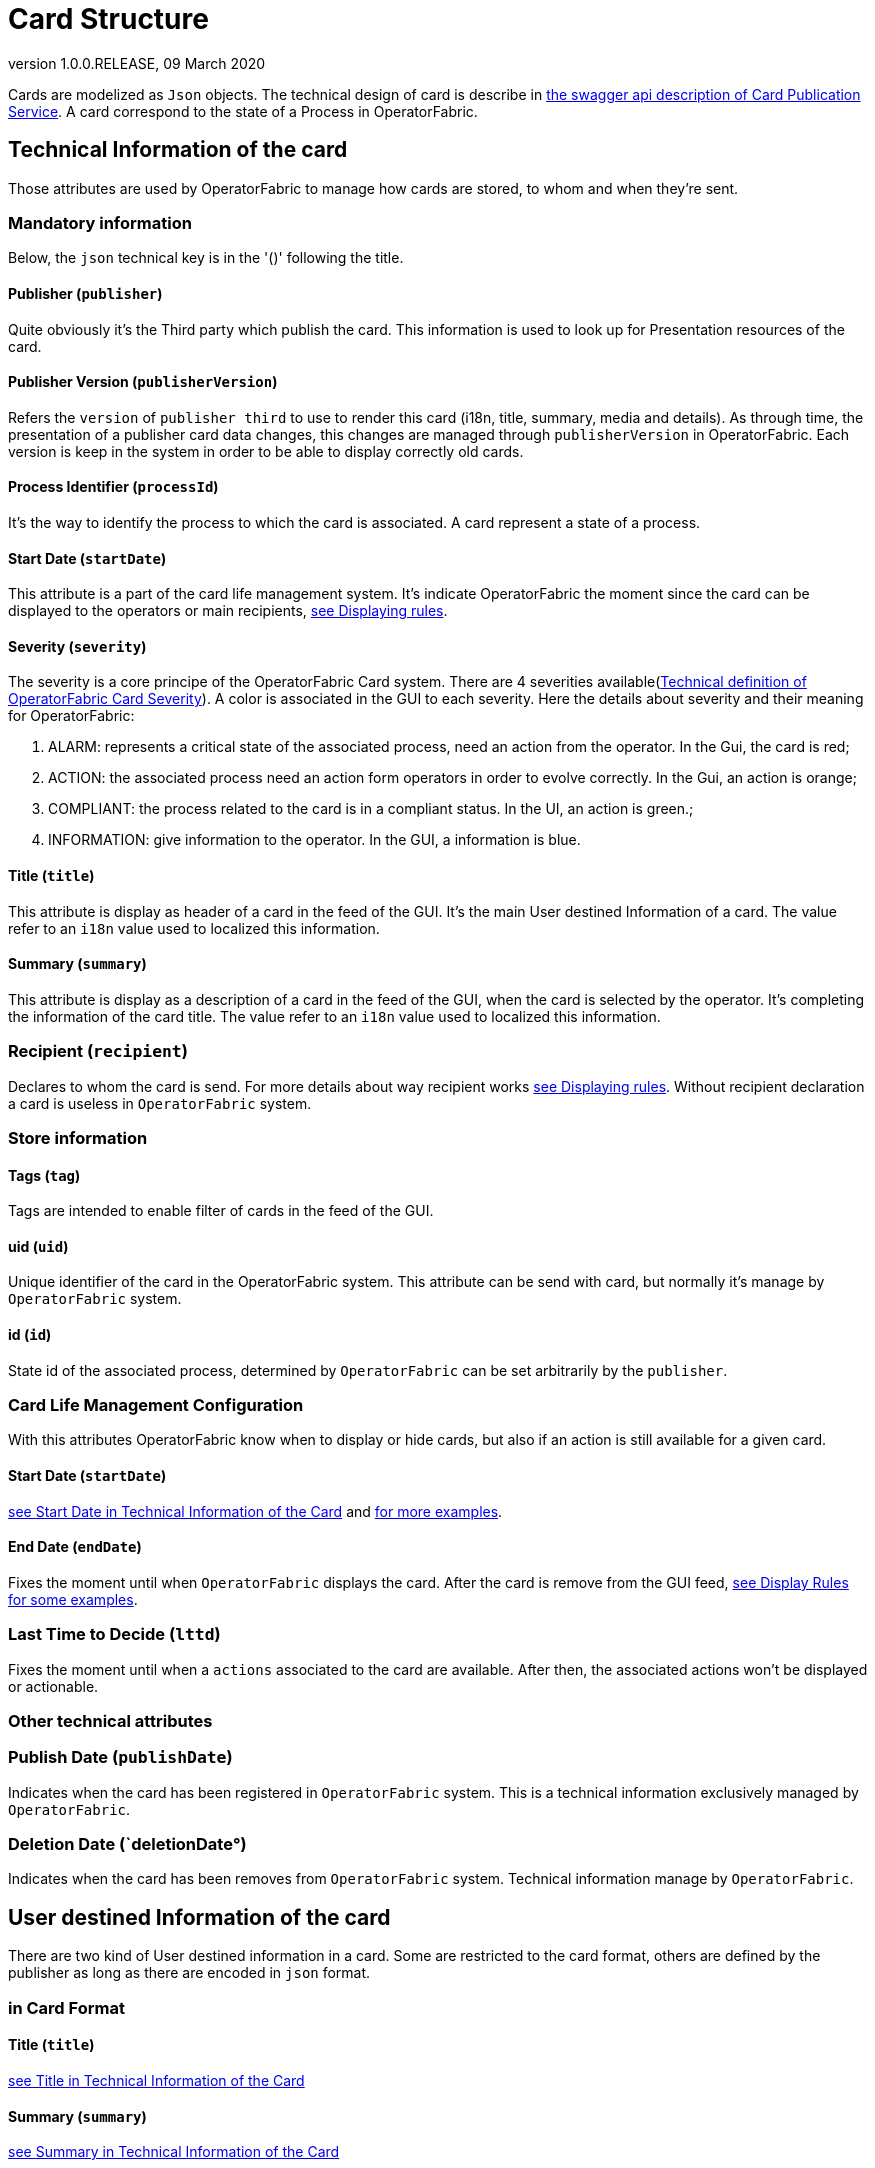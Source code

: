 // Copyright (c) 2020, RTE (http://www.rte-france.com)
//
// This Source Code Form is subject to the terms of the Mozilla Public
// License, v. 2.0. If a copy of the MPL was not distributed with this
// file, You can obtain one at http://mozilla.org/MPL/2.0/.

:revnumber: 1.0.0.RELEASE
:revdate: 09 March 2020


[[card-structure, Card Structure]]
= Card Structure

Cards are modelized as `Json` objects. The technical design of card is describe in link:../api/#Card[the swagger api description of Card Publication Service]. A card correspond to the state of a Process in OperatorFabric.

== Technical Information of the card

Those attributes are used by OperatorFabric to manage how cards are stored, to whom and when they're sent.

=== Mandatory information

Below, the `json` technical key is in the '()' following the title.

[#_card_publisher]
==== Publisher (`publisher`)

Quite obviously it's the Third party which publish the card. This information is used to look up for Presentation resources of the card.

[#_card_publisher_version]
==== Publisher Version (`publisherVersion`)

Refers the `version` of `publisher third` to use to render this card (i18n, title, summary, media and details).
As through time, the presentation of a publisher card data changes, this changes are managed through `publisherVersion` in OperatorFabric. Each version is keep in the system in order to be able to display correctly old cards.

==== Process Identifier (`processId`)

It's the way to identify the process to which the card is associated. A card represent a state of a process.

[#startDate]
==== Start Date (`startDate`)

This attribute is a part of the card life management system. It's indicate OperatorFabric the moment since the card can be displayed to the operators or main recipients, <<_displaying_rules, see Displaying rules>>.

==== Severity (`severity`)

The severity is a core principe of the OperatorFabric Card system. There are 4 severities available(link:../api/#SeverityEnum[Technical definition of OperatorFabric Card Severity]). A color is associated in the GUI to each severity. Here the details about severity and their meaning for OperatorFabric:

1. ALARM: represents a critical state of the associated process, need an action from the operator. In the Gui, the card is red;
2. ACTION: the associated process need an action form operators in order to evolve correctly. In the Gui, an action is orange;
3. COMPLIANT: the process related to the card is in a compliant status. In the UI, an action is green.;
4. INFORMATION: give information to the operator. In the GUI, a information is blue.

[#cardTitle]
==== Title (`title`)

This attribute is display as header of a card in the feed of the GUI. It's the main User destined Information of a card. The value refer to an `i18n` value used to localized this information.

[#cardSummary]
==== Summary (`summary`)

This attribute is display as a description of a card in the feed of the GUI, when the card is selected by the operator. It's completing the information of the card title. The value refer to an `i18n` value used to localized this information.

=== Recipient (`recipient`)

Declares to whom the card is send. For more details about way recipient works <<_displaying_rules, see Displaying rules>>. Without recipient declaration a card is useless in `OperatorFabric` system.

=== Store information

==== Tags (`tag`)

Tags are intended to enable filter of cards in the feed of the GUI.

==== uid (`uid`)

Unique identifier of the card in the OperatorFabric system. This attribute can be send with card, but normally it's manage by `OperatorFabric` system.

==== id (`id`)

State id of the associated process, determined by `OperatorFabric` can be set arbitrarily by the `publisher`.

=== Card Life Management Configuration

With this attributes OperatorFabric know when to display or hide cards, but also if an action is still available for a given card.

==== Start Date (`startDate`)

<<startDate, see Start Date in Technical Information of the Card>> and <<_displaying_rules, for more examples>>.

==== End Date (`endDate`)

Fixes the moment until when `OperatorFabric` displays the card. After the card is remove from the GUI feed, <<_display_rules, see Display Rules for some examples>>.

=== Last Time to Decide (`lttd`)

Fixes the moment until when a `actions` associated to the card are available. After then, the associated actions won't be displayed or actionable.

=== Other technical attributes

=== Publish Date (`publishDate`)

Indicates when the card has been registered in `OperatorFabric` system. This is a technical information exclusively managed by `OperatorFabric`.

=== Deletion Date (`deletionDate°)

Indicates when the card has been removes from `OperatorFabric` system. Technical information manage by `OperatorFabric`.

== User destined Information of the card

There are two kind of User destined information in a card. Some are restricted to the card format, others are defined by the publisher as long as there are encoded in `json` format. 

=== in Card Format

==== Title (`title`)

<<cardTitle, see Title in Technical Information of the Card>>

==== Summary (`summary`)

<<cardSummary, see Summary in Technical Information of the Card>>

=== Custom part

==== Data (`data`)

Determines where custom information is store. The content in this attribute, is purely `publisher` choice. This content, as long as it's in `json` format can be used to display details. For the way the details are displayed <<_presentation_information_of_the_card,see below>>.

== Presentation Information of the card

=== Media (`media`)

Some cards can emit a sound when displayed in the feed of the GUI, the id of audio notification is indicated in this attribute.

=== details (`details`)

This attribute is a string of objects containing a `title` attribute which is `i18n` key and a `template` attribute which refers to a template name contained in the publisher bundle. The bundle in which those resources will be looked for is the one corresponding of the <<_card_publisher_version, version>> declared in the card for the current <<_card_publisher, publisher>>. If no resource is found, either because there is no bundle for the given version or there is no resource for the given key, then the corresponding key is displayed in the details section of the GUI.

link:../../../thirds/1.0.0.RELEASE/reference/#_bundle[See the documentation about third bundle in the Third service documentation].

*example:*

The `TEST` publisher has only a `0.1` version uploaded in the current `OperatorFabric` system. The `details` value is `[{"title":{"key":"first.tab.title"},"template":"template0"}]`.

If the `publisherVersion` of the card is `2` then only the `title` key declared in the `details` array will be displays without any translation, i.e. the tab will contains `TEST.2.first.tab.title` and will be empty. If the `l10n` for the title is not available, then the tab title will be still `TEST.2.first.tab.title` but the template will be compute and the details section will display the template content.

=== TimeSpans (`timeSpans`)

When the simple startDate and endDate are not enough to characterize your
process business times, you can add a list of TimeSpan to your card. TimeSpans
are rendered in the timeline component as cluster bubbles are as lines
depending on your parametrization of the span. This as no effect on the feed
content

*example 1:*

to display the card two times in the timeline you can add two TimeSpan to your
card:

....
{
	"publisher":"TSO1",
	"publisherVersion":"0.1",
	"processId":"process-000",
	"startDate":1546297200000,
	"severity":"INFORMATION",
	...
	"timeSpans" : [
        {"start" : 1546297200000},
        {"start" : 1546297500000}
    ]

}
....
In this sample, the card will be displayed twice in the time line. The card
start date will be ignored.

*example 2:*

Instead of the default clustered view, you may want your card to be displayed
as a line in the time line.

....
{
	"publisher":"TSO1",
	"publisherVersion":"0.1",
	"processId":"process-000",
	"startDate":1546297200000,
	"severity":"INFORMATION",
	...
	"timeSpans" : [
        {"start" : 1546297200000, "end" : 1546297500000}
    ]

}
....
